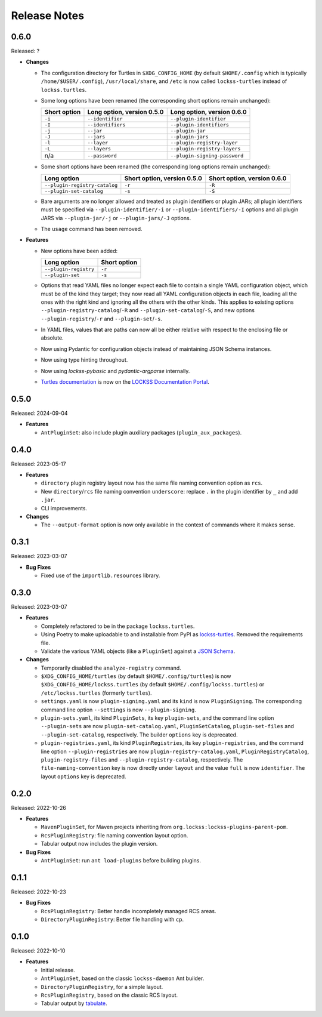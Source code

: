 =============
Release Notes
=============

-----
0.6.0
-----

Released: ?

*  **Changes**

   *  The configuration directory for Turtles in ``$XDG_CONFIG_HOME`` (by default ``$HOME/.config`` which is typically ``/home/$USER/.config``), ``/usr/local/share``, and ``/etc`` is now called ``lockss-turtles`` instead of ``lockss.turtles``.

   *  Some long options have been renamed (the corresponding short options remain unchanged):

      .. list-table::
         :header-rows: 1

         *  *  Short option
            *  Long option, version 0.5.0
            *  Long option, version 0.6.0
         *  *  ``-i``
            *  ``--identifier``
            *  ``--plugin-identifier``
         *  *  ``-I``
            *  ``--identifiers``
            *  ``--plugin-identifiers``
         *  *  ``-j``
            *  ``--jar``
            *  ``--plugin-jar``
         *  *  ``-J``
            *  ``--jars``
            *  ``--plugin-jars``
         *  *  ``-l``
            *  ``--layer``
            *  ``--plugin-registry-layer``
         *  *  ``-L``
            *  ``--layers``
            *  ``--plugin-registry-layers``
         *  *  n/a
            *  ``--password``
            *  ``--plugin-signing-password``

   *  Some short options have been renamed (the corresponding long options remain unchanged):

      .. list-table::
         :header-rows: 1

         *  *  Long option
            *  Short option, version 0.5.0
            *  Short option, version 0.6.0
         *  *  ``--plugin-registry-catalog``
            *  ``-r``
            *  ``-R``
         *  *  ``--plugin-set-catalog``
            *  ``-s``
            *  ``-S``

   *  Bare arguments are no longer allowed and treated as plugin identifiers or plugin JARs; all plugin identifiers must be specified via ``--plugin-identifier/-i`` or ``--plugin-identifiers/-I`` options and all plugin JARS via ``--plugin-jar/-j`` or ``--plugin-jars/-J`` options.

   *  The ``usage`` command has been removed.

*  **Features**

   *  New options have been added:

      .. list-table::
         :header-rows: 1

         *  *  Long option
            *  Short option
         *  *  ``--plugin-registry``
            *  ``-r``
         *  *  ``--plugin-set``
            *  ``-s``

   *  Options that read YAML files no longer expect each file to contain a single YAML configuration object, which must be of the kind they target; they now read all YAML configuration objects in each file, loading all the ones with the right kind and ignoring all the others with the other kinds. This applies to existing options ``--plugin-registry-catalog``/``-R`` and ``--plugin-set-catalog``/``-S``, and new options ``--plugin-registry``/``-r`` and ``--plugin-set``/``-s``.

   *  In YAML files, values that are paths can now all be either relative with respect to the enclosing file or absolute.

   *  Now using Pydantic for configuration objects instead of maintaining JSON Schema instances.

   *  Now using type hinting throughout.

   *  Now using *lockss-pybasic* and *pydantic-argparse* internally.

   *  `Turtles documentation <https://docs.lockss.org/en/latest/software/turtles>`_ is now on the `LOCKSS Documentation Portal <https://docs.lockss.org/>`_.

-----
0.5.0
-----

Released: 2024-09-04

*  **Features**

   *  ``AntPluginSet``: also include plugin auxiliary packages (``plugin_aux_packages``).

-----
0.4.0
-----

Released: 2023-05-17

*  **Features**

   *  ``directory`` plugin registry layout now has the same file naming convention option as ``rcs``.

   *  New ``directory``/``rcs`` file naming convention ``underscore``: replace ``.`` in the plugin identifier by ``_`` and add ``.jar``.

   *  CLI improvements.

*  **Changes**

   *  The ``--output-format`` option is now only available in the context of commands where it makes sense.

-----
0.3.1
-----

Released: 2023-03-07

*  **Bug Fixes**

   *  Fixed use of the ``importlib.resources`` library.

-----
0.3.0
-----

Released: 2023-03-07

*  **Features**

   *  Completely refactored to be in the package ``lockss.turtles``.

   *  Using Poetry to make uploadable to and installable from PyPI as `lockss-turtles <https://pypi.org/project/lockss-turtles>`_. Removed the requirements file.

   *  Validate the various YAML objects (like a ``PluginSet``) against a `JSON Schema <https://json-schema.org/>`_.

*  **Changes**

   *  Temporarily disabled the ``analyze-registry`` command.

   *  ``$XDG_CONFIG_HOME/turtles`` (by default ``$HOME/.config/turtles``) is now ``$XDG_CONFIG_HOME/lockss.turtles`` (by default ``$HOME/.config/lockss.turtles``) or ``/etc/lockss.turtles`` (formerly ``turtles``).

   *  ``settings.yaml`` is now ``plugin-signing.yaml`` and its ``kind`` is now ``PluginSigning``. The corresponding command line option ``--settings`` is now ``--plugin-signing``.

   *  ``plugin-sets.yaml``, its kind ``PluginSets``, its key ``plugin-sets``, and the command line option ``--plugin-sets`` are now ``plugin-set-catalog.yaml``, ``PluginSetCatalog``, ``plugin-set-files`` and ``--plugin-set-catalog``, respectively. The builder ``options`` key is deprecated.

   *  ``plugin-registries.yaml``, its kind ``PluginRegistries``, its key ``plugin-registries``, and the command line option ``--plugin-registries`` are now ``plugin-registry-catalog.yaml``, ``PluginRegistryCatalog``, ``plugin-registry-files`` and ``--plugin-registry-catalog``, respectively. The ``file-naming-convention`` key is now directly under ``layout`` and the value ``full`` is now ``identifier``. The layout ``options`` key is deprecated.

-----
0.2.0
-----

Released: 2022-10-26

*  **Features**

   *  ``MavenPluginSet``, for Maven projects inheriting from ``org.lockss:lockss-plugins-parent-pom``.

   *  ``RcsPluginRegistry``: file naming convention layout option.

   *  Tabular output now includes the plugin version.

*  **Bug Fixes**

   *  ``AntPluginSet``: run ``ant load-plugins`` before building plugins.

-----
0.1.1
-----

Released: 2022-10-23

*  **Bug Fixes**

   *  ``RcsPluginRegistry``: Better handle incompletely managed RCS areas.

   *  ``DirectoryPluginRegistry``: Better file handling with ``cp``.

-----
0.1.0
-----

Released: 2022-10-10

*  **Features**

   *  Initial release.

   *  ``AntPluginSet``, based on the classic ``lockss-daemon`` Ant builder.

   *  ``DirectoryPluginRegistry``, for a simple layout.

   *  ``RcsPluginRegistry``, based on the classic RCS layout.

   *  Tabular output by `tabulate <https://pypi.org/project/tabulate/>`_.
